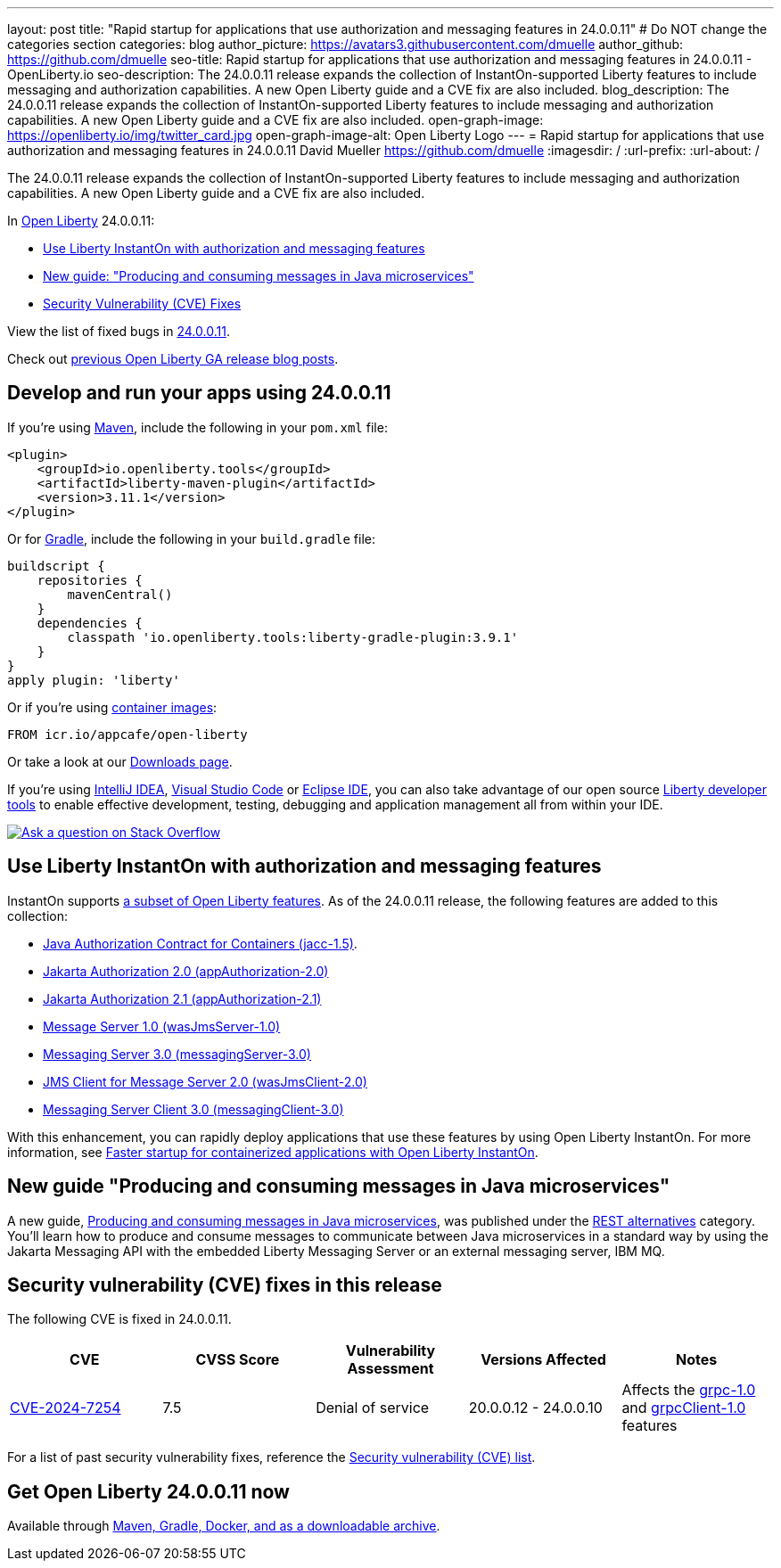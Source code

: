 ---
layout: post
title: "Rapid startup for applications that use authorization and messaging features in 24.0.0.11"
# Do NOT change the categories section
categories: blog
author_picture: https://avatars3.githubusercontent.com/dmuelle
author_github: https://github.com/dmuelle
seo-title: Rapid startup for applications that use authorization and messaging features in 24.0.0.11 - OpenLiberty.io
seo-description: The 24.0.0.11 release expands the collection of InstantOn-supported Liberty features to include messaging and authorization capabilities. A new Open Liberty guide and a CVE fix are also included.
blog_description: The 24.0.0.11 release expands the collection of InstantOn-supported Liberty features to include messaging and authorization capabilities. A new Open Liberty guide and a CVE fix are also included.
open-graph-image: https://openliberty.io/img/twitter_card.jpg
open-graph-image-alt: Open Liberty Logo
---
= Rapid startup for applications that use authorization and messaging features in 24.0.0.11
David Mueller <https://github.com/dmuelle>
:imagesdir: /
:url-prefix:
:url-about: /
//Blank line here is necessary before starting the body of the post.

The 24.0.0.11 release expands the collection of InstantOn-supported Liberty features to include messaging and authorization capabilities. A new Open Liberty guide and a CVE fix are also included.

In link:{url-about}[Open Liberty] 24.0.0.11:

* <<instant, Use Liberty InstantOn with authorization and messaging features>>
* <<guide, New guide: "Producing and consuming messages in Java microservices">>
* <<CVEs, Security Vulnerability (CVE) Fixes>>


View the list of fixed bugs in link:https://github.com/OpenLiberty/open-liberty/issues?q=label%3Arelease%3A240011+label%3A%22release+bug%22[24.0.0.11].

Check out link:{url-prefix}/blog/?search=release&search!=beta[previous Open Liberty GA release blog posts].


[#run]

== Develop and run your apps using 24.0.0.11

If you're using link:{url-prefix}/guides/maven-intro.html[Maven], include the following in your `pom.xml` file:

[source,xml]
----
<plugin>
    <groupId>io.openliberty.tools</groupId>
    <artifactId>liberty-maven-plugin</artifactId>
    <version>3.11.1</version>
</plugin>
----

Or for link:{url-prefix}/guides/gradle-intro.html[Gradle], include the following in your `build.gradle` file:

[source,gradle]
----
buildscript {
    repositories {
        mavenCentral()
    }
    dependencies {
        classpath 'io.openliberty.tools:liberty-gradle-plugin:3.9.1'
    }
}
apply plugin: 'liberty'
----

Or if you're using link:{url-prefix}/docs/latest/container-images.html[container images]:

[source]
----
FROM icr.io/appcafe/open-liberty
----

Or take a look at our link:{url-prefix}/start/[Downloads page].

If you're using link:https://plugins.jetbrains.com/plugin/14856-liberty-tools[IntelliJ IDEA], link:https://marketplace.visualstudio.com/items?itemName=Open-Liberty.liberty-dev-vscode-ext[Visual Studio Code] or link:https://marketplace.eclipse.org/content/liberty-tools[Eclipse IDE], you can also take advantage of our open source link:https://openliberty.io/docs/latest/develop-liberty-tools.html[Liberty developer tools] to enable effective development, testing, debugging and application management all from within your IDE.

[link=https://stackoverflow.com/tags/open-liberty]
image::img/blog/blog_btn_stack.svg[Ask a question on Stack Overflow, align="center"]

// // // // DO NOT MODIFY THIS COMMENT BLOCK <GHA-BLOG-TOPIC> // // // //
// Blog issue: https://github.com/OpenLiberty/open-liberty/issues/29887
// Contact/Reviewer: gkwan-ibm
// // // // // // // //

[#instant]
== Use Liberty InstantOn with authorization and messaging features

InstantOn supports link:{url-prefix}/docs/latest/instanton.html#supported-features[a subset of Open Liberty features]. As of the 24.0.0.11 release, the following features are added to this collection:

* link:{url-prefix}/docs/latest/reference/feature/jacc-1.5.html[Java Authorization Contract for Containers (jacc-1.5)].
* link:{url-prefix}/docs/latest/reference/feature/appAuthorization-2.0.html[Jakarta Authorization 2.0 (appAuthorization-2.0)]
* link:{url-prefix}/docs/latest/reference/feature/appAuthorization-2.1.html[Jakarta Authorization 2.1  (appAuthorization-2.1)]
* link:{url-prefix}/docs/latest/reference/feature/wasJmsServer-1.0.html[Message Server 1.0 (wasJmsServer-1.0)]
* link:{url-prefix}/docs/latest/reference/feature/messagingServer-3.0.html[Messaging Server 3.0 (messagingServer-3.0)]
* link:{url-prefix}/docs/latest/reference/feature/wasJmsClient-2.0.html[JMS Client for Message Server 2.0 (wasJmsClient-2.0)]
* link:{url-prefix}/docs/latest/reference/feature/messagingClient-3.0.html[Messaging Server Client 3.0 (messagingClient-3.0)]

With this enhancement, you can rapidly deploy applications that use these features by using Open Liberty InstantOn. For more information, see link:{url-prefix}/docs/latest/instanton.html[Faster startup for containerized applications with Open Liberty InstantOn].


[#guide]
== New guide "Producing and consuming messages in Java microservices"


A new guide, link:https://openliberty.io/guides/jms-intro.html[Producing and consuming messages in Java microservices], was published under the link:https://openliberty.io/guides/#rest_alternatives[REST alternatives] category. You’ll learn how to produce and consume messages to communicate between Java microservices in a standard way by using the Jakarta Messaging API with the embedded Liberty Messaging Server or an external messaging server, IBM MQ.



[#CVEs]
== Security vulnerability (CVE) fixes in this release
[cols="5*"]

The following CVE is fixed in 24.0.0.11.

|===
|CVE |CVSS Score |Vulnerability Assessment |Versions Affected |Notes

|https://www.cve.org/CVERecord?id=CVE-2024-7254[CVE-2024-7254]
|7.5
|Denial of service
|20.0.0.12 - 24.0.0.10
|Affects the link:{url-prefix}/docs/latest/reference/feature/grpc-1.0.html[grpc-1.0] and link:{url-prefix}/docs/latest/reference/feature/grpcClient-1.0.html[grpcClient-1.0] features
|===

For a list of past security vulnerability fixes, reference the link:{url-prefix}/docs/latest/security-vulnerabilities.html[Security vulnerability (CVE) list].


== Get Open Liberty 24.0.0.11 now

Available through <<run,Maven, Gradle, Docker, and as a downloadable archive>>.
